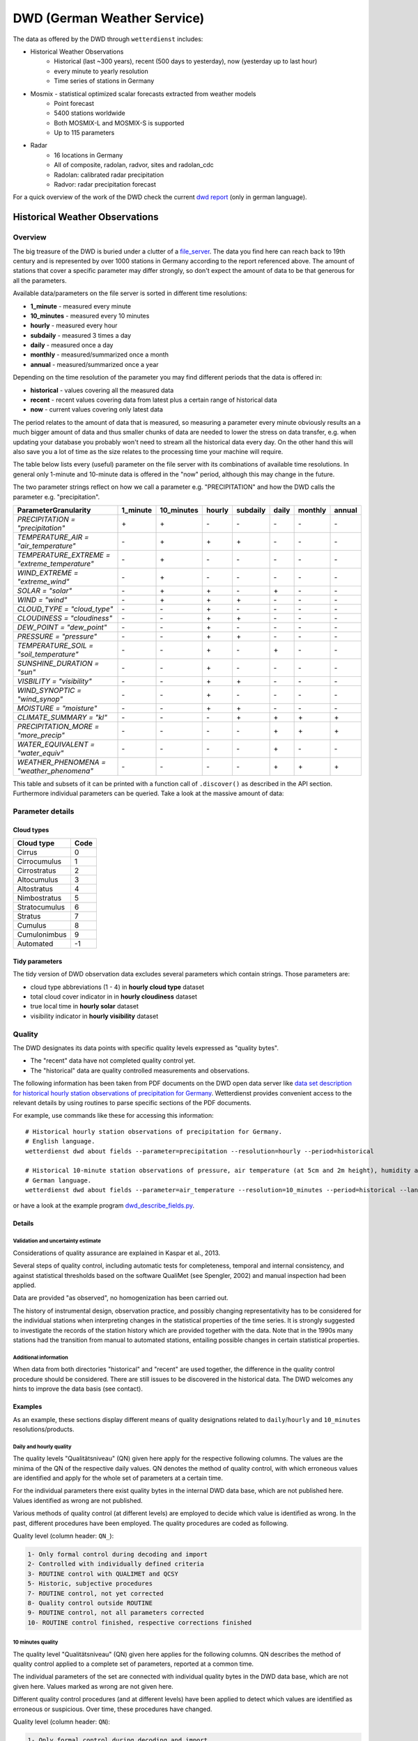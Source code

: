 DWD (German Weather Service)
****************************

The data as offered by the DWD through ``wetterdienst`` includes:

- Historical Weather Observations
    - Historical (last ~300 years), recent (500 days to yesterday), now (yesterday up to last hour)
    - every minute to yearly resolution
    - Time series of stations in Germany
- Mosmix - statistical optimized scalar forecasts extracted from weather models
    - Point forecast
    - 5400 stations worldwide
    - Both MOSMIX-L and MOSMIX-S is supported
    - Up to 115 parameters
- Radar
    - 16 locations in Germany
    - All of composite, radolan, radvor, sites and radolan_cdc
    - Radolan: calibrated radar precipitation
    - Radvor: radar precipitation forecast

For a quick overview of the work of the DWD check the current `dwd report`_ (only in
german language).

.. _dwd report: https://www.dwd.de/SharedDocs/downloads/DE/allgemein/zahlen_und_fakten.pdf?__blob=publicationFile&v=14

Historical Weather Observations
===============================

Overview
________

The big treasure of the DWD is buried under a clutter of a file_server_.
The data you find here can reach back to 19th century and is represented by over 1000
stations in Germany according to the report referenced above. The amount of stations
that cover a specific parameter may differ strongly, so don't expect the amount of data
to be that generous for all the parameters.

Available data/parameters on the file server is sorted in different time resolutions:

- **1_minute** - measured every minute
- **10_minutes** - measured every 10 minutes
- **hourly** - measured every hour
- **subdaily** - measured 3 times a day
- **daily** - measured once a day
- **monthly** - measured/summarized once a month
- **annual** - measured/summarized once a year

Depending on the time resolution of the parameter you may find different periods that
the data is offered in:

- **historical** - values covering all the measured data
- **recent** - recent values covering data from latest plus a certain range of historical data
- **now** - current values covering only latest data

The period relates to the amount of data that is measured, so measuring a parameter
every minute obviously results an a much bigger amount of data and thus smaller chunks
of data are needed to lower the stress on data transfer, e.g. when updating your
database you probably won't need to stream all the historical data every day. On the
other hand this will also save you a lot of time as the size relates to the processing
time your machine will require.

The table below lists every (useful) parameter on the file server with its combinations
of available time resolutions. In general only 1-minute and 10-minute data is offered
in the "now" period, although this may change in the future.

The two parameter strings reflect on how we call a parameter e.g. "PRECIPITATION" and
how the DWD calls the parameter e.g. "precipitation".

+---------------------------------------------------+-----------------------+-----------------------+-----------------------+-----------------------+-----------------------+-----------------------+-----------------------+
|Parameter\Granularity                              | 1_minute              | 10_minutes            | hourly                | subdaily              | daily                 | monthly               | annual                |
+===================================================+=======================+=======================+=======================+=======================+=======================+=======================+=======================+
| `PRECIPITATION = "precipitation"`                 | |check|               | |check|               | |cross|               | |cross|               | |cross|               | |cross|               | |cross|               |
+---------------------------------------------------+-----------------------+-----------------------+-----------------------+-----------------------+-----------------------+-----------------------+-----------------------+
| `TEMPERATURE_AIR = "air_temperature"`             | |cross|               | |check|               | |check|               | |check|               | |cross|               | |cross|               | |cross|               |
+---------------------------------------------------+-----------------------+-----------------------+-----------------------+-----------------------+-----------------------+-----------------------+-----------------------+
| `TEMPERATURE_EXTREME = "extreme_temperature"`     | |cross|               | |check|               | |cross|               | |cross|               | |cross|               | |cross|               | |cross|               |
+---------------------------------------------------+-----------------------+-----------------------+-----------------------+-----------------------+-----------------------+-----------------------+-----------------------+
| `WIND_EXTREME = "extreme_wind"`                   | |cross|               | |check|               | |cross|               | |cross|               | |cross|               | |cross|               | |cross|               |
+---------------------------------------------------+-----------------------+-----------------------+-----------------------+-----------------------+-----------------------+-----------------------+-----------------------+
| `SOLAR = "solar"`                                 | |cross|               | |check|               | |check|               | |cross|               | |check|               | |cross|               | |cross|               |
+---------------------------------------------------+-----------------------+-----------------------+-----------------------+-----------------------+-----------------------+-----------------------+-----------------------+
| `WIND = "wind"`                                   | |cross|               | |check|               | |check|               | |check|               | |cross|               | |cross|               | |cross|               |
+---------------------------------------------------+-----------------------+-----------------------+-----------------------+-----------------------+-----------------------+-----------------------+-----------------------+
| `CLOUD_TYPE = "cloud_type"`                       | |cross|               | |cross|               | |check|               | |cross|               | |cross|               | |cross|               | |cross|               |
+---------------------------------------------------+-----------------------+-----------------------+-----------------------+-----------------------+-----------------------+-----------------------+-----------------------+
| `CLOUDINESS = "cloudiness"`                       | |cross|               | |cross|               | |check|               | |check|               | |cross|               | |cross|               | |cross|               |
+---------------------------------------------------+-----------------------+-----------------------+-----------------------+-----------------------+-----------------------+-----------------------+-----------------------+
| `DEW_POINT = "dew_point"`                         | |cross|               | |cross|               | |check|               | |cross|               | |cross|               | |cross|               | |cross|               |
+---------------------------------------------------+-----------------------+-----------------------+-----------------------+-----------------------+-----------------------+-----------------------+-----------------------+
| `PRESSURE = "pressure"`                           | |cross|               | |cross|               | |check|               | |check|               | |cross|               | |cross|               | |cross|               |
+---------------------------------------------------+-----------------------+-----------------------+-----------------------+-----------------------+-----------------------+-----------------------+-----------------------+
| `TEMPERATURE_SOIL = "soil_temperature"`           | |cross|               | |cross|               | |check|               | |cross|               | |check|               | |cross|               | |cross|               |
+---------------------------------------------------+-----------------------+-----------------------+-----------------------+-----------------------+-----------------------+-----------------------+-----------------------+
| `SUNSHINE_DURATION = "sun"`                       | |cross|               | |cross|               | |check|               | |cross|               | |cross|               | |cross|               | |cross|               |
+---------------------------------------------------+-----------------------+-----------------------+-----------------------+-----------------------+-----------------------+-----------------------+-----------------------+
| `VISBILITY = "visibility"`                        | |cross|               | |cross|               | |check|               | |check|               | |cross|               | |cross|               | |cross|               |
+---------------------------------------------------+-----------------------+-----------------------+-----------------------+-----------------------+-----------------------+-----------------------+-----------------------+
| `WIND_SYNOPTIC = "wind_synop"`                    | |cross|               | |cross|               | |check|               | |cross|               | |cross|               | |cross|               | |cross|               |
+---------------------------------------------------+-----------------------+-----------------------+-----------------------+-----------------------+-----------------------+-----------------------+-----------------------+
| `MOISTURE = "moisture"`                           | |cross|               | |cross|               | |check|               | |check|               | |cross|               | |cross|               | |cross|               |
+---------------------------------------------------+-----------------------+-----------------------+-----------------------+-----------------------+-----------------------+-----------------------+-----------------------+
| `CLIMATE_SUMMARY = "kl"`                          | |cross|               | |cross|               | |cross|               | |check|               | |check|               | |check|               | |check|               |
+---------------------------------------------------+-----------------------+-----------------------+-----------------------+-----------------------+-----------------------+-----------------------+-----------------------+
| `PRECIPITATION_MORE = "more_precip"`              | |cross|               | |cross|               | |cross|               | |cross|               | |check|               | |check|               | |check|               |
+---------------------------------------------------+-----------------------+-----------------------+-----------------------+-----------------------+-----------------------+-----------------------+-----------------------+
| `WATER_EQUIVALENT = "water_equiv"`                | |cross|               | |cross|               | |cross|               | |cross|               | |check|               | |cross|               | |cross|               |
+---------------------------------------------------+-----------------------+-----------------------+-----------------------+-----------------------+-----------------------+-----------------------+-----------------------+
| `WEATHER_PHENOMENA = "weather_phenomena"`         | |cross|               | |cross|               | |cross|               | |cross|               | |check|               | |check|               | |check|               |
+---------------------------------------------------+-----------------------+-----------------------+-----------------------+-----------------------+-----------------------+-----------------------+-----------------------+

.. |check| unicode:: + .. check
.. |cross| unicode:: - .. cross

This table and subsets of it can be printed with a function call of
``.discover()`` as described in the API section. Furthermore individual
parameters can be queried. Take a look at the massive amount of data:

.. ipython:: python

    import json
    from wetterdienst.provider.dwd.observation import DwdObservationRequest

    meta = DwdObservationRequest.discover(flatten=False)

    # Selection of daily historical data
    print(json.dumps(meta, indent=4, ensure_ascii=False))

.. _file_server: https://opendata.dwd.de/climate_environment/CDC/observations_germany/climate/

Parameter details
_________________

Cloud types
^^^^^^^^^^^

+---------------+------+
| Cloud type    | Code |
+===============+======+
| Cirrus        | 0    |
+---------------+------+
| Cirrocumulus  | 1    |
+---------------+------+
| Cirrostratus  | 2    |
+---------------+------+
| Altocumulus   | 3    |
+---------------+------+
| Altostratus   | 4    |
+---------------+------+
| Nimbostratus  | 5    |
+---------------+------+
| Stratocumulus | 6    |
+---------------+------+
| Stratus       | 7    |
+---------------+------+
| Cumulus       | 8    |
+---------------+------+
| Cumulonimbus  | 9    |
+---------------+------+
| Automated     | -1   |
+---------------+------+

Tidy parameters
^^^^^^^^^^^^^^^

The tidy version of DWD observation data excludes several parameters
which contain strings. Those parameters are:

- cloud type abbreviations (1 - 4) in **hourly cloud type** dataset
- total cloud cover indicator in in **hourly cloudiness** dataset
- true local time in **hourly solar** dataset
- visibility indicator in **hourly visibility** dataset

Quality
_______

The DWD designates its data points with specific quality levels expressed as "quality bytes".

- The "recent" data have not completed quality control yet.
- The "historical" data are quality controlled measurements and observations.

The following information has been taken from PDF documents on the DWD open data
server like `data set description for historical hourly station observations of precipitation for Germany <https://opendata.dwd.de/climate_environment/CDC/observations_germany/climate/hourly/precipitation/historical/DESCRIPTION_obsgermany_climate_hourly_precipitation_historical_en.pdf>`_.
Wetterdienst provides convenient access to the relevant details
by using routines to parse specific sections of the PDF documents.

For example, use commands like these for accessing this information::

    # Historical hourly station observations of precipitation for Germany.
    # English language.
    wetterdienst dwd about fields --parameter=precipitation --resolution=hourly --period=historical

    # Historical 10-minute station observations of pressure, air temperature (at 5cm and 2m height), humidity and dew point for Germany.
    # German language.
    wetterdienst dwd about fields --parameter=air_temperature --resolution=10_minutes --period=historical --language=de

or have a look at the example program `dwd_describe_fields.py <https://github.com/earthobservations/wetterdienst/blob/main/example/dwd_describe_fields.py>`_.

Details
^^^^^^^

Validation and uncertainty estimate
"""""""""""""""""""""""""""""""""""
Considerations of quality assurance are explained in Kaspar et al., 2013.

Several steps of quality control, including automatic tests for completeness,
temporal and internal consistency, and against statistical thresholds based
on the software QualiMet (see Spengler, 2002) and manual inspection had been
applied.

Data are provided "as observed", no homogenization has been carried out.

The history of instrumental design, observation practice, and possibly changing
representativity has to be considered for the individual stations when interpreting
changes in the statistical properties of the time series. It is strongly suggested
to investigate the records of the station history which are provided together with
the data. Note that in the 1990s many stations had the transition from manual to
automated stations, entailing possible changes in certain statistical properties.

Additional information
""""""""""""""""""""""
When data from both directories "historical" and "recent" are used together,
the difference in the quality control procedure should be considered.
There are still issues to be discovered in the historical data.
The DWD welcomes any hints to improve the data basis (see contact).


Examples
^^^^^^^^
As an example, these sections display different means of
quality designations related to ``daily``/``hourly`` and
``10_minutes`` resolutions/products.

Daily and hourly quality
""""""""""""""""""""""""

The quality levels "Qualitätsniveau" (QN) given here
apply for the respective following columns. The values
are the minima of the QN of the respective daily
values. QN denotes the method of quality control,
with which erroneous values are identified and apply
for the whole set of parameters at a certain time.

For the individual parameters there exist quality bytes
in the internal DWD data base, which are not published here.
Values identified as wrong are not published.

Various methods of quality control (at different levels) are
employed to decide which value is identified as wrong. In the
past, different procedures have been employed.
The quality procedures are coded as following.

Quality level (column header: ``QN_``):

.. code-block:: text

    1- Only formal control during decoding and import
    2- Controlled with individually defined criteria
    3- ROUTINE control with QUALIMET and QCSY
    5- Historic, subjective procedures
    7- ROUTINE control, not yet corrected
    8- Quality control outside ROUTINE
    9- ROUTINE control, not all parameters corrected
    10- ROUTINE control finished, respective corrections finished

10 minutes quality
""""""""""""""""""

The quality level "Qualitätsniveau" (QN) given here
applies for the following columns. QN describes
the method of quality control applied to a complete
set of parameters, reported at a common time.

The individual parameters of the set are connected with
individual quality bytes in the DWD data base, which are
not given here. Values marked as wrong are not given here.

Different quality control procedures (and at different
levels) have been applied to detect which values are
identified as erroneous or suspicious. Over time,
these procedures have changed.

Quality level (column header: ``QN``):

.. code-block:: text

    1- Only formal control during decoding and import
    2- Controlled with individually defined criteria
    3- ROUTINE automatic control and correction with QUALIMET

Mosmix
======

Mosmix_ is a forecast product of the DWD that is based on global weather models and that
uses statistical downscaling for land-based climate stations based on their historical
observations to provide more precise, local forecast. Mosmix is available for over 5000
stations worldwide and is available in two versions, Mosmix-S and Mosmix-L. Mosmix-S
comes with a set of 40 parameters and is published every hour while MOSMIX-L has a set
of about 115 parameters and is released every 6 hours (3am, 9am, 3pm, 9pm). Both
versions have a forecast limit of 240h.

.. ipython:: python

    from wetterdienst.provider.dwd.forecast import DwdMosmixRequest

    meta = DwdMosmixRequest.discover(flatten=False)

    # Selection of daily historical data
    print(meta)

.. _Mosmix: https://www.dwd.de/EN/ourservices/met_application_mosmix/met_application_mosmix.html

Radar
=====

The DWD provides several data products produced by radar for different `radar sites`_.
Those are not further explained as of their complexity. The DWD also offers Radolan_,
an advanced radar product with calibrated areal precipitation, and Radvor_, a
precipitation forecast based on radar. Further information on radar products can be
found their `radar products overview`_.

Radolan offers the user radar precipitation measurements that are calibrated with
ground based measurements. The data is offered in hourly and daily versions, both
being frequently updated for the recent version and data for each concluded year is
stored in the historical version. The daily version offers gliding sums of the last 24
hours while the hourly version offers hourly sums of precipitation. The precipitation
amount is given in 1/10 mm.

.. _radar sites: https://opendata.dwd.de/weather/radar/sites/
.. _Radolan: https://www.dwd.de/DE/leistungen/radolan/radolan.html
.. _Radvor: https://www.dwd.de/DE/leistungen/radvor/radvor.html
.. _radar products overview: https://www.dwd.de/DE/leistungen/radolan/produktuebersicht/radolan_produktuebersicht_pdf.pdf?__blob=publicationFile

